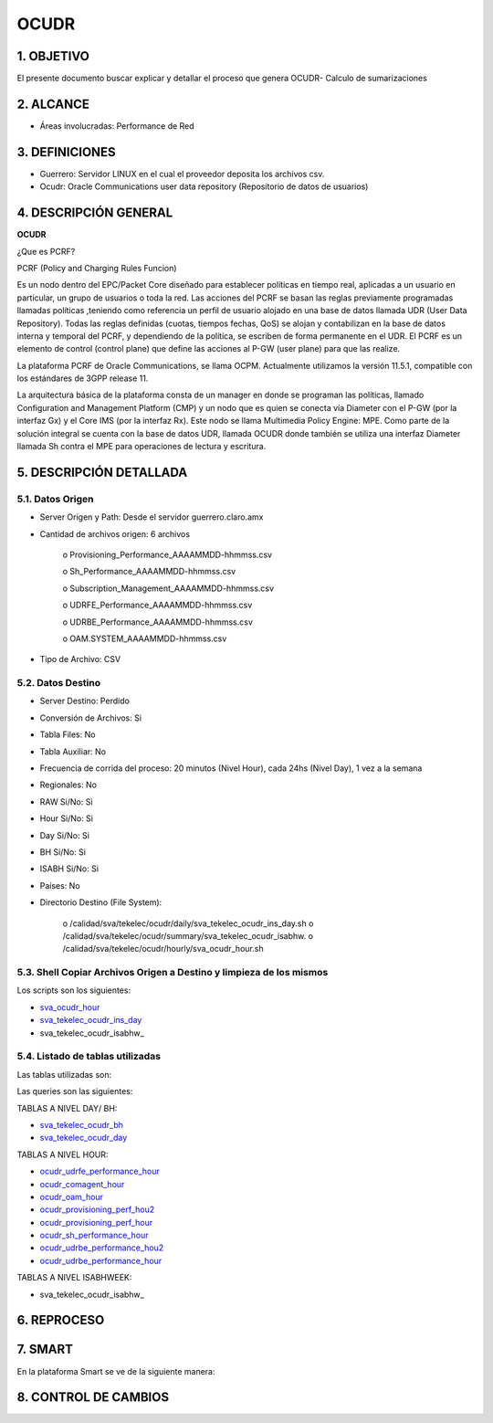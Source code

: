 OCUDR
=====

1.  OBJETIVO
------------

El presente documento buscar explicar y detallar el proceso que genera OCUDR- Calculo de sumarizaciones 

2.  ALCANCE
-----------

• Áreas involucradas: Performance de Red

3.  DEFINICIONES
----------------

• Guerrero: Servidor LINUX en el cual el proveedor deposita los archivos csv.
• Ocudr: Oracle Communications user data repository (Repositorio de datos de usuarios)

4.  DESCRIPCIÓN GENERAL
-----------------------

**OCUDR**

¿Que es PCRF?

PCRF (Policy and Charging Rules Funcion)

Es un nodo dentro del EPC/Packet Core diseñado para establecer políticas en tiempo real, aplicadas a un usuario en particular, un grupo de usuarios o toda la red.  Las acciones del PCRF se basan las reglas previamente programadas llamadas políticas ,teniendo como referencia un perfil de usuario alojado en una base de datos llamada UDR (User Data Repository).
Todas las reglas definidas (cuotas, tiempos fechas, QoS) se alojan y contabilizan en la base de datos interna y temporal del PCRF, y dependiendo de la política, se escriben de forma permanente en el UDR.
El PCRF es un elemento de control (control plane) que define las acciones al P-GW (user plane) para que las realize.
 
La plataforma PCRF de Oracle Communications, se llama OCPM.  Actualmente utilizamos la versión 11.5.1, compatible con los estándares de 3GPP release 11.
 
La arquitectura básica de la plataforma consta de un manager en donde se programan las políticas, llamado Configuration and Management Platform (CMP) y un nodo que es quien se conecta vía Diameter con el P-GW (por la interfaz Gx) y el Core IMS (por la interfaz Rx). Este nodo se llama Multimedia Policy Engine: MPE. Como parte de la solución integral se cuenta con la base de datos UDR, llamada OCUDR donde también se utiliza una interfaz Diameter llamada Sh contra el MPE para operaciones de lectura y escritura.



5.  DESCRIPCIÓN DETALLADA
-------------------------

5.1.  Datos Origen
******************

• Server Origen y Path: Desde el servidor guerrero.claro.amx

• Cantidad de archivos origen: 6 archivos

    o Provisioning_Performance_AAAAMMDD-hhmmss.csv

    o Sh_Performance_AAAAMMDD-hhmmss.csv

    o Subscription_Management_AAAAMMDD-hhmmss.csv

    o UDRFE_Performance_AAAAMMDD-hhmmss.csv

    o UDRBE_Performance_AAAAMMDD-hhmmss.csv

    o OAM.SYSTEM_AAAAMMDD-hhmmss.csv

• Tipo de Archivo: CSV

5.2.  Datos Destino
*******************
• Server Destino: Perdido

• Conversión de Archivos: Si

• Tabla Files: No

• Tabla Auxiliar: No 

• Frecuencia de corrida del proceso: 20 minutos (Nivel Hour), cada 24hs (Nivel Day), 1 vez a la semana 

• Regionales: No

• RAW Si/No: Si

• Hour Si/No: Si 

• Day Si/No: Si

• BH Si/No: Si 

• ISABH Si/No: Si 

• Países: No

• Directorio Destino (File System): 

    o /calidad/sva/tekelec/ocudr/daily/sva_tekelec_ocudr_ins_day.sh  
    o /calidad/sva/tekelec/ocudr/summary/sva_tekelec_ocudr_isabhw.
    o /calidad/sva/tekelec/ocudr/hourly/sva_ocudr_hour.sh  


5.3.  Shell Copiar Archivos Origen a Destino y limpieza de los mismos
*********************************************************************

Los scripts son los siguientes:

.. _sva_ocudr_hour: ../_static/images/ocudr/sva_ocudr_hour.sh
.. _sva_tekelec_ocudr_ins_day: ../_static/images/ocudr/sva_tekelec_ocudr_ins_day.sh
.. _sva_tekelec_ocudr_isabhw: ../_static/images/ocudr/sva_tekelec_ocudr_isabhw.sh 

* sva_ocudr_hour_
* sva_tekelec_ocudr_ins_day_
* sva_tekelec_ocudr_isabhw_

5.4.  Listado de tablas utilizadas
**********************************

Las tablas utilizadas son: 

.. image:: ../_static/images/ocudr/pag5.png
  :align: center

.. image:: ../_static/images/ocudr/pag5.2.png
  :align: center

.. image:: ../_static/images/ocudr/pag6.png
  :align: center

.. image:: ../_static/images/ocudr/pag6.2.png
  :align: center

.. image:: ../_static/images/ocudr/pag7.png
  :align: center

.. image:: ../_static/images/ocudr/pag8.png
  :align: center

.. image:: ../_static/images/ocudr/pag8.2.png
  :align: center

.. image:: ../_static/images/ocudr/pag8.3.png
  :align: center

.. image:: ../_static/images/ocudr/pag9.png
  :align: center

.. image:: ../_static/images/ocudr/pag10.png
  :align: center

.. image:: ../_static/images/ocudr/pag11.png
  :align: center

.. image:: ../_static/images/ocudr/pag11.2.png
  :align: center

.. image:: ../_static/images/ocudr/pag12.png
  :align: center

.. image:: ../_static/images/ocudr/pag12.2.png
  :align: center

.. image:: ../_static/images/ocudr/pag13.png
  :align: center

.. image:: ../_static/images/ocudr/pag13.2.png
  :align: center

.. image:: ../_static/images/ocudr/pag14.png
  :align: center

.. image:: ../_static/images/ocudr/pag14.2.png
  :align: center

Las queries son las siguientes: 

.. _sva_tekelec_ocudr_bh: ../_static/images/ocudr/sva_tekelec_ocudr_bh.sql
.. _sva_tekelec_ocudr_day: ../_static/images/ocudr/sva_tekelec_ocudr_day.sql
.. _ocudr_udrfe_performance_hour: ../_static/images/ocudr/ocudr_udrfe_performance.sql
.. _ocudr_comagent_hour: ../_static/images/ocudr/ocudr_comagent_hour.sql
.. _ocudr_oam_hour: ../_static/images/ocudr/ocudr_oam_hour.sql
.. _ocudr_provisioning_perf_hou2: ../_static/images/ocudr/ocudr_provisioning_perf_hou2.sql
.. _ocudr_provisioning_perf_hour: ../_static/images/ocudr/ocudr_provisioning_perf_hour.sql
.. _ocudr_sh_performance_hour: ../_static/images/ocudr/ocudr_sh_performance_hour.sql
.. _ocudr_udrbe_performance_hou2: ../_static/images/ocudr/ocudr_udrbe_performance_hou2.sql
.. _ocudr_udrbe_performance_hour: ../_static/images/ocudr/ocudr_udrbe_performance_hour.sql
.. _sva_tekelec_ocudr_isabhw: ../_static/images/ocudr/sva_tekelec_ocudr_isabhw.sql
.. _sva_tekelec_ocudr_bh: ../_static/images/ocudr/sva_tekelec_ocudr_bh.sql
.. _sva_tekelec_ocudr_day: ../_static/images/ocudr/sva_tekelec_ocudr_day.sql

TABLAS A NIVEL DAY/ BH: 

* sva_tekelec_ocudr_bh_
* sva_tekelec_ocudr_day_

TABLAS A NIVEL HOUR:

* ocudr_udrfe_performance_hour_
* ocudr_comagent_hour_
* ocudr_oam_hour_
* ocudr_provisioning_perf_hou2_
* ocudr_provisioning_perf_hour_
* ocudr_sh_performance_hour_
* ocudr_udrbe_performance_hou2_ 
* ocudr_udrbe_performance_hour_

TABLAS A NIVEL ISABHWEEK: 

* sva_tekelec_ocudr_isabhw_


6.  REPROCESO
-------------

7.  SMART
---------

En la plataforma Smart se ve de la siguiente manera:

.. image:: ../_static/images/ocudr/pag16.png
  :align: center

.. image:: ../_static/images/ocudr/pag15.png
  :align: center

.. image:: ../_static/images/ocudr/pag15.2.png
  :align: center


.. image:: ../_static/images/ocudr/pag16.2.png
  :align: center

.. image:: ../_static/images/ocudr/pag17.png
  :align: center

8. CONTROL DE CAMBIOS
---------------------


.. raw:: html 

   <style type="text/css">
    table {
       border:2px solid red;
       border-collapse:separate;
       }
    th, td {
       border:1px solid red;
       padding:10px;
       }
  </style>

  <table border="3">
  <tr>
    <th>Fecha</th>
    <th>Responsable</th>
    <th>Ticket Jira</th>
    <th>Detalle</th>
    <th>Repositorio</th>
  </tr>
  <tr>
    <td>  </td>
    <td>  </td>
    <td> <p><a href="">  </a></p>  </td>
    <td>  </td>
    <td> </td>
  </tr>
  <tr>
    <td>  </td>
    <td> </td>
    <td>  <p><a href=""> </a></p>  </td>
    <td>   </td>
    <td></td>
    
  </tr>
  </table>
